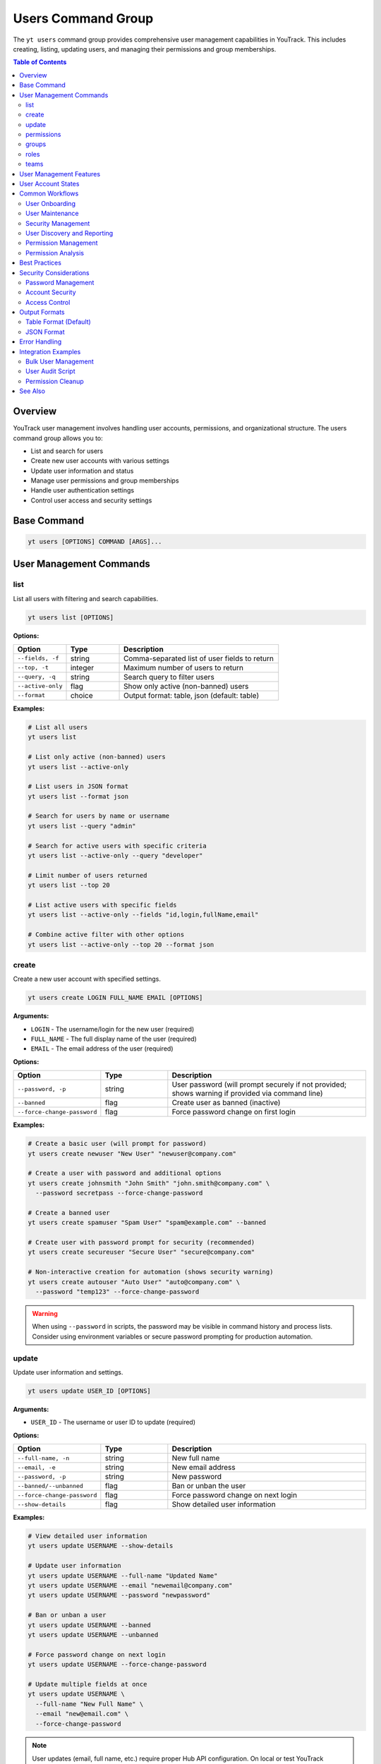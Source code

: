 Users Command Group
===================

The ``yt users`` command group provides comprehensive user management capabilities in YouTrack. This includes creating, listing, updating users, and managing their permissions and group memberships.

.. contents:: Table of Contents
   :local:
   :depth: 2

Overview
--------

YouTrack user management involves handling user accounts, permissions, and organizational structure. The users command group allows you to:

* List and search for users
* Create new user accounts with various settings
* Update user information and status
* Manage user permissions and group memberships
* Handle user authentication settings
* Control user access and security settings

Base Command
------------

.. code-block:: bash

   yt users [OPTIONS] COMMAND [ARGS]...

User Management Commands
------------------------

list
~~~~

List all users with filtering and search capabilities.

.. code-block:: bash

   yt users list [OPTIONS]

**Options:**

.. list-table::
   :widths: 20 20 60
   :header-rows: 1

   * - Option
     - Type
     - Description
   * - ``--fields, -f``
     - string
     - Comma-separated list of user fields to return
   * - ``--top, -t``
     - integer
     - Maximum number of users to return
   * - ``--query, -q``
     - string
     - Search query to filter users
   * - ``--active-only``
     - flag
     - Show only active (non-banned) users
   * - ``--format``
     - choice
     - Output format: table, json (default: table)

**Examples:**

.. code-block:: bash

   # List all users
   yt users list

   # List only active (non-banned) users
   yt users list --active-only

   # List users in JSON format
   yt users list --format json

   # Search for users by name or username
   yt users list --query "admin"

   # Search for active users with specific criteria
   yt users list --active-only --query "developer"

   # Limit number of users returned
   yt users list --top 20

   # List active users with specific fields
   yt users list --active-only --fields "id,login,fullName,email"

   # Combine active filter with other options
   yt users list --active-only --top 20 --format json

create
~~~~~~

Create a new user account with specified settings.

.. code-block:: bash

   yt users create LOGIN FULL_NAME EMAIL [OPTIONS]

**Arguments:**

* ``LOGIN`` - The username/login for the new user (required)
* ``FULL_NAME`` - The full display name of the user (required)
* ``EMAIL`` - The email address of the user (required)

**Options:**

.. list-table::
   :widths: 20 20 60
   :header-rows: 1

   * - Option
     - Type
     - Description
   * - ``--password, -p``
     - string
     - User password (will prompt securely if not provided; shows warning if provided via command line)
   * - ``--banned``
     - flag
     - Create user as banned (inactive)
   * - ``--force-change-password``
     - flag
     - Force password change on first login

**Examples:**

.. code-block:: bash

   # Create a basic user (will prompt for password)
   yt users create newuser "New User" "newuser@company.com"

   # Create a user with password and additional options
   yt users create johnsmith "John Smith" "john.smith@company.com" \
     --password secretpass --force-change-password

   # Create a banned user
   yt users create spamuser "Spam User" "spam@example.com" --banned

   # Create user with password prompt for security (recommended)
   yt users create secureuser "Secure User" "secure@company.com"

   # Non-interactive creation for automation (shows security warning)
   yt users create autouser "Auto User" "auto@company.com" \
     --password "temp123" --force-change-password

.. warning::
   When using ``--password`` in scripts, the password may be visible in command
   history and process lists. Consider using environment variables or secure
   password prompting for production automation.

update
~~~~~~

Update user information and settings.

.. code-block:: bash

   yt users update USER_ID [OPTIONS]

**Arguments:**

* ``USER_ID`` - The username or user ID to update (required)

**Options:**

.. list-table::
   :widths: 20 20 60
   :header-rows: 1

   * - Option
     - Type
     - Description
   * - ``--full-name, -n``
     - string
     - New full name
   * - ``--email, -e``
     - string
     - New email address
   * - ``--password, -p``
     - string
     - New password
   * - ``--banned/--unbanned``
     - flag
     - Ban or unban the user
   * - ``--force-change-password``
     - flag
     - Force password change on next login
   * - ``--show-details``
     - flag
     - Show detailed user information

**Examples:**

.. code-block:: bash

   # View detailed user information
   yt users update USERNAME --show-details

   # Update user information
   yt users update USERNAME --full-name "Updated Name"
   yt users update USERNAME --email "newemail@company.com"
   yt users update USERNAME --password "newpassword"

   # Ban or unban a user
   yt users update USERNAME --banned
   yt users update USERNAME --unbanned

   # Force password change on next login
   yt users update USERNAME --force-change-password

   # Update multiple fields at once
   yt users update USERNAME \
     --full-name "New Full Name" \
     --email "new@email.com" \
     --force-change-password

.. note::
   User updates (email, full name, etc.) require proper Hub API configuration.
   On local or test YouTrack instances, these updates may not persist due to
   Hub API limitations. This is a known limitation of test environments.

permissions
~~~~~~~~~~~

Manage user permissions and group memberships.

.. code-block:: bash

   yt users permissions USER_ID [OPTIONS]

**Arguments:**

* ``USER_ID`` - The username or user ID (required)

**Options:**

.. list-table::
   :widths: 20 20 60
   :header-rows: 1

   * - Option
     - Type
     - Description
   * - ``--action, -a``
     - choice
     - Permission action: add_to_group, remove_from_group (required)
   * - ``--group-id, -g``
     - string
     - Group ID for group operations

**Examples:**

.. code-block:: bash

   # Add user to a group
   yt users permissions USERNAME --action add_to_group --group-id developers

   # Remove user from a group
   yt users permissions USERNAME --action remove_from_group --group-id admins

   # Manage multiple group memberships
   yt users permissions USERNAME --action add_to_group --group-id testers
   yt users permissions USERNAME --action add_to_group --group-id reviewers

groups
~~~~~~

Display groups that a user belongs to.

.. code-block:: bash

   yt users groups USER_ID [OPTIONS]

**Arguments:**

* ``USER_ID`` - The username or user ID to query (required)

**Options:**

.. list-table::
   :widths: 20 20 60
   :header-rows: 1

   * - Option
     - Type
     - Description
   * - ``--format``
     - choice
     - Output format: table, json (default: table)

**Examples:**

.. code-block:: bash

   # View user's groups in table format
   yt users groups john.doe

   # View user's groups in JSON format
   yt users groups admin --format json

   # Check group memberships for a specific user
   yt users groups project.manager

   # Export user group data for reporting
   yt users groups team.lead --format json > user_groups.json

roles
~~~~~

Display roles assigned to a user.

.. code-block:: bash

   yt users roles USER_ID [OPTIONS]

**Arguments:**

* ``USER_ID`` - The username or user ID to query (required)

**Options:**

.. list-table::
   :widths: 20 20 60
   :header-rows: 1

   * - Option
     - Type
     - Description
   * - ``--format``
     - choice
     - Output format: table, json (default: table)

**Examples:**

.. code-block:: bash

   # View user's roles in table format
   yt users roles john.doe

   # View user's roles in JSON format
   yt users roles admin --format json

   # Check role assignments for project lead
   yt users roles project.lead

   # Export role data for audit purposes
   yt users roles security.admin --format json > user_roles.json

teams
~~~~~

Display teams that a user is a member of.

.. code-block:: bash

   yt users teams USER_ID [OPTIONS]

**Arguments:**

* ``USER_ID`` - The username or user ID to query (required)

**Options:**

.. list-table::
   :widths: 20 20 60
   :header-rows: 1

   * - Option
     - Type
     - Description
   * - ``--format``
     - choice
     - Output format: table, json (default: table)

**Examples:**

.. code-block:: bash

   # View user's teams in table format
   yt users teams john.doe

   # View user's teams in JSON format
   yt users teams jane.smith --format json

   # Check team memberships for developer
   yt users teams developer.user

   # Export team data for organizational chart
   yt users teams manager.user --format json > user_teams.json

User Management Features
------------------------

**User Account Management**
  Complete lifecycle management of user accounts including creation, updates, and status changes.

**Security Controls**
  Password management, forced password changes, and account banning capabilities.

**Group Membership**
  Manage user permissions through group memberships and role assignments.

**Search and Discovery**
  Powerful search capabilities to find users by various criteria, including filtering by user status (active vs banned).

**Bulk Operations**
  Support for managing multiple users efficiently.

**Status Management**
  Control user account status including active, banned, and password change requirements.

User Account States
-------------------

**Active Users**
  Normal user accounts with full access based on their permissions.

**Banned Users**
  User accounts that are temporarily or permanently restricted from access.

**Password Change Required**
  Users who must change their password on next login for security reasons.

**New Users**
  Recently created accounts that may need initial setup or verification.

Common Workflows
----------------

User Onboarding
~~~~~~~~~~~~~~~

.. code-block:: bash

   # Create new employee account
   yt users create john.doe "John Doe" "john.doe@company.com" \
     --force-change-password

   # Add to appropriate groups
   yt users permissions john.doe --action add_to_group --group-id employees
   yt users permissions john.doe --action add_to_group --group-id developers

   # Verify user creation
   yt users update john.doe --show-details

User Maintenance
~~~~~~~~~~~~~~~~

.. code-block:: bash

   # Update user information
   yt users update john.doe --full-name "John A. Doe"
   yt users update john.doe --email "john.a.doe@company.com"

   # Force password reset for security
   yt users update john.doe --force-change-password

   # View current user settings
   yt users update john.doe --show-details

Security Management
~~~~~~~~~~~~~~~~~~~

.. code-block:: bash

   # Ban suspicious user account
   yt users update suspicious.user --banned

   # Force password change for security incident
   yt users update affected.user --force-change-password

   # Unban user after investigation
   yt users update suspicious.user --unbanned

User Discovery and Reporting
~~~~~~~~~~~~~~~~~~~~~~~~~~~~

.. code-block:: bash

   # Search for administrators
   yt users list --query "admin"

   # Find users by department or role
   yt users list --query "developer"

   # List only active users for current operations
   yt users list --active-only

   # Find active developers for team management
   yt users list --active-only --query "developer"

   # Export active user list for reporting
   yt users list --active-only --format json --fields "login,fullName,email" > active_users.json

   # Export all users with status for audit
   yt users list --format json --fields "login,fullName,email,banned" > user_report.json

   # List all users with detailed information
   yt users list --fields "id,login,fullName,email,created,lastAccess,banned"

Permission Management
~~~~~~~~~~~~~~~~~~~~~

.. code-block:: bash

   # Add user to development team
   yt users permissions developer.user --action add_to_group --group-id developers
   yt users permissions developer.user --action add_to_group --group-id code-reviewers

   # Remove user from administrative groups
   yt users permissions former.admin --action remove_from_group --group-id administrators

   # Manage project-specific permissions
   yt users permissions project.lead --action add_to_group --group-id project-managers

Permission Analysis
~~~~~~~~~~~~~~~~~~~

.. code-block:: bash

   # Analyze user's current permissions
   yt users groups john.doe
   yt users roles john.doe
   yt users teams john.doe

   # Export complete permission audit for a user
   yt users groups john.doe --format json > john_groups.json
   yt users roles john.doe --format json > john_roles.json
   yt users teams john.doe --format json > john_teams.json

   # Quick permission check for multiple users
   for user in alice bob charlie; do
     echo "=== Permissions for $user ==="
     yt users groups $user
     echo
   done

   # Verify user has required permissions before project assignment
   yt users roles project.candidate
   yt users groups project.candidate

Best Practices
--------------

1. **Secure Password Policies**: Always use strong passwords and force password changes for new accounts.

2. **Principle of Least Privilege**: Grant users only the minimum permissions needed for their role.

3. **Regular Audits**: Periodically review user accounts and permissions for security compliance.

4. **Group-Based Permissions**: Use groups to manage permissions rather than individual assignments.

5. **Account Lifecycle**: Properly manage the full lifecycle from creation to deactivation.

6. **Documentation**: Maintain clear documentation of user roles and permission structures.

7. **Security Monitoring**: Monitor for suspicious activity and respond appropriately.

8. **Consistent Naming**: Use consistent naming conventions for usernames and groups.

9. **Email Verification**: Ensure email addresses are accurate for communication and password resets.

10. **Deactivation Process**: Have a clear process for handling user departures and account cleanup.

Security Considerations
-----------------------

Password Management
~~~~~~~~~~~~~~~~~~~

.. code-block:: bash

   # Force password change for security
   yt users update USERNAME --force-change-password

   # Update password directly (use with caution)
   yt users update USERNAME --password "new-secure-password"

Account Security
~~~~~~~~~~~~~~~~

.. code-block:: bash

   # Temporarily ban suspicious account
   yt users update SUSPICIOUS_USER --banned

   # Investigate and then reactivate if appropriate
   yt users update SUSPICIOUS_USER --unbanned

   # Force password change after security incident
   yt users update AFFECTED_USER --force-change-password

Access Control
~~~~~~~~~~~~~~

.. code-block:: bash

   # Remove from sensitive groups
   yt users permissions USERNAME --action remove_from_group --group-id administrators
   yt users permissions USERNAME --action remove_from_group --group-id sensitive-project

   # Add to restricted group
   yt users permissions USERNAME --action add_to_group --group-id restricted-users

Output Formats
--------------

Table Format (Default)
~~~~~~~~~~~~~~~~~~~~~~

The default table format provides a clean view of user information:

.. code-block:: text

   ┌──────────────┬─────────────────┬────────────────────────┬─────────┬─────────────────┐
   │ Login        │ Full Name       │ Email                  │ Banned  │ Last Access     │
   ├──────────────┼─────────────────┼────────────────────────┼─────────┼─────────────────┤
   │ john.doe     │ John Doe        │ john.doe@company.com   │ No      │ 2024-01-15      │
   │ jane.smith   │ Jane Smith      │ jane.smith@company.com │ No      │ 2024-01-14      │
   │ admin.user   │ Administrator   │ admin@company.com      │ No      │ 2024-01-15      │
   └──────────────┴─────────────────┴────────────────────────┴─────────┴─────────────────┘

JSON Format
~~~~~~~~~~~

JSON format provides structured data for automation:

.. code-block:: json

   [
     {
       "id": "1-1",
       "login": "john.doe",
       "fullName": "John Doe",
       "email": "john.doe@company.com",
       "banned": false,
       "created": "2024-01-01T10:00:00.000Z",
       "lastAccess": "2024-01-15T09:30:00.000Z",
       "forcePasswordChange": false
     }
   ]

Error Handling
--------------

Common error scenarios and solutions:

**Permission Denied**
  Ensure you have administrative privileges to manage users and permissions.

**User Already Exists**
  Check if a user with the same login or email already exists in the system.

**Invalid Email Format**
  Verify the email address follows proper email format standards.

**Weak Password**
  Ensure passwords meet your organization's security requirements.

**Group Not Found**
  Verify the group ID exists and is accessible for permission management.

**User Not Found**
  Confirm the username or user ID is correct and the user exists.

**Banned User Operations**
  Some operations may be restricted on banned user accounts.

Integration Examples
--------------------

Bulk User Management
~~~~~~~~~~~~~~~~~~~~

.. code-block:: bash

   #!/bin/bash
   # Bulk user creation from CSV

   while IFS=',' read -r login fullname email; do
     yt users create "$login" "$fullname" "$email" --force-change-password
     yt users permissions "$login" --action add_to_group --group-id employees
   done < new_users.csv

User Audit Script
~~~~~~~~~~~~~~~~~

.. code-block:: bash

   #!/bin/bash
   # Generate user audit report

   echo "User Audit Report - $(date)"
   echo "================================"

   # List all users
   yt users list --format json > users_audit.json

   # Count active vs banned users
   echo "Active users: $(jq '[.[] | select(.banned == false)] | length' users_audit.json)"
   echo "Banned users: $(jq '[.[] | select(.banned == true)] | length' users_audit.json)"

   # Users requiring password change
   echo "Users requiring password change:"
   jq -r '.[] | select(.forcePasswordChange == true) | .login' users_audit.json

Permission Cleanup
~~~~~~~~~~~~~~~~~~

.. code-block:: bash

   # Remove departed employee from all sensitive groups
   DEPARTED_USER="former.employee"

   # Remove from administrative groups
   yt users permissions "$DEPARTED_USER" --action remove_from_group --group-id administrators
   yt users permissions "$DEPARTED_USER" --action remove_from_group --group-id project-managers

   # Ban the account
   yt users update "$DEPARTED_USER" --banned

See Also
--------

* :doc:`admin` - Administrative operations including user group management
* :doc:`projects` - Project management and user assignments
* :doc:`auth` - Authentication and login management
* :doc:`config` - Configuration management
* :doc:`issues` - Issue assignment and user workflow
